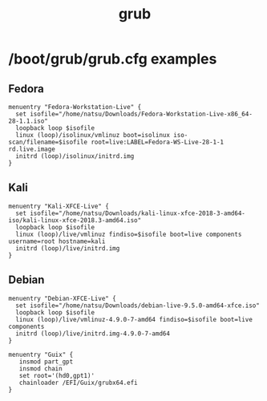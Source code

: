 :PROPERTIES:
:ID:       8fb66b14-493b-4e2b-bcea-8f1236f16c16
:END:
#+title: grub

* /boot/grub/grub.cfg examples

** Fedora
  #+begin_example
    menuentry "Fedora-Workstation-Live" {
      set isofile="/home/natsu/Downloads/Fedora-Workstation-Live-x86_64-28-1.1.iso"
      loopback loop $isofile
      linux (loop)/isolinux/vmlinuz boot=isolinux iso-scan/filename=$isofile root=live:LABEL=Fedora-WS-Live-28-1-1 rd.live.image
      initrd (loop)/isolinux/initrd.img
    }
  #+end_example

** Kali
  #+begin_example
    menuentry "Kali-XFCE-Live" {
      set isofile="/home/natsu/Downloads/kali-linux-xfce-2018-3-amd64-iso/kali-linux-xfce-2018.3-amd64.iso"
      loopback loop $isofile
      linux (loop)/live/vmlinuz findiso=$isofile boot=live components username=root hostname=kali
      initrd (loop)/live/initrd.img
    }
  #+end_example

** Debian
  #+begin_example
    menuentry "Debian-XFCE-Live" {
      set isofile="/home/natsu/Downloads/debian-live-9.5.0-amd64-xfce.iso"
      loopback loop $isofile
      linux (loop)/live/vmlinuz-4.9.0-7-amd64 findiso=$isofile boot=live components
      initrd (loop)/live/initrd.img-4.9.0-7-amd64
    }
  #+end_example

#+begin_example
  menuentry "Guix" {
     insmod part_gpt
     insmod chain
     set root='(hd0,gpt1)'
     chainloader /EFI/Guix/grubx64.efi
  }
#+end_example
